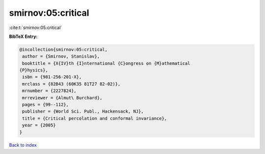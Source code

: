 smirnov:05:critical
===================

:cite:t:`smirnov:05:critical`

**BibTeX Entry:**

.. code-block:: bibtex

   @incollection{smirnov:05:critical,
    author = {Smirnov, Stanislav},
    booktitle = {X{IV}th {I}nternational {C}ongress on {M}athematical
   {P}hysics},
    isbn = {981-256-201-X},
    mrclass = {82B43 (60K35 81T27 82-02)},
    mrnumber = {2227824},
    mrreviewer = {Almut\ Burchard},
    pages = {99--112},
    publisher = {World Sci. Publ., Hackensack, NJ},
    title = {Critical percolation and conformal invariance},
    year = {2005}
   }

`Back to index <../By-Cite-Keys.html>`__
